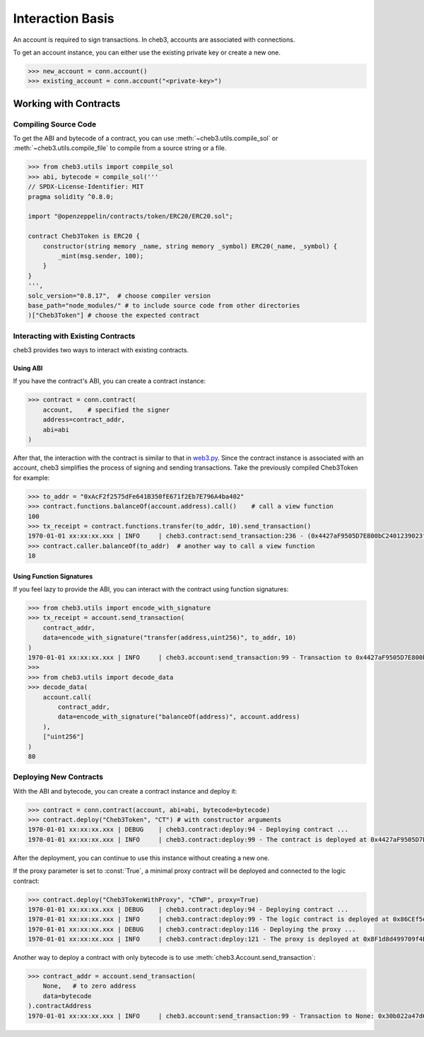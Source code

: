 Interaction Basis
=================

An account is required to sign transactions. In cheb3, accounts are associated with connections.

To get an account instance, you can either use the existing private key or create a new one.

.. code-block:: python

    >>> new_account = conn.account()
    >>> existing_account = conn.account("<private-key>")

Working with Contracts
----------------------

Compiling Source Code
~~~~~~~~~~~~~~~~~~~~~

To get the ABI and bytecode of a contract, you can use :meth:`~cheb3.utils.compile_sol` or :meth:`~cheb3.utils.compile_file` to compile from a source string or a file.

.. code-block:: python

    >>> from cheb3.utils import compile_sol
    >>> abi, bytecode = compile_sol('''
    // SPDX-License-Identifier: MIT
    pragma solidity ^0.8.0;

    import "@openzeppelin/contracts/token/ERC20/ERC20.sol";

    contract Cheb3Token is ERC20 {
        constructor(string memory _name, string memory _symbol) ERC20(_name, _symbol) {
            _mint(msg.sender, 100);
        }
    }
    ''',
    solc_version="0.8.17",  # choose compiler version
    base_path="node_modules/" # to include source code from other directories
    )["Cheb3Token"] # choose the expected contract

Interacting with Existing Contracts
~~~~~~~~~~~~~~~~~~~~~~~~~~~~~~~~~~~

cheb3 provides two ways to interact with existing contracts.

Using ABI
*********

If you have the contract's ABI, you can create a contract instance:

.. code-block:: python

    >>> contract = conn.contract(
        account,    # specified the signer
        address=contract_addr,
        abi=abi
    )

After that, the interaction with the contract is similar to that in `web3.py <https://web3py.readthedocs.io/en/stable/examples.html#interacting-with-existing-contracts>`_. Since the contract instance is associated with an account, cheb3 simplifies the process of signing and sending transactions. Take the previously compiled Cheb3Token for example:

.. code-block:: python

    >>> to_addr = "0xAcF2f2575dFe641B350fE671f2Eb7E796A4ba402"
    >>> contract.functions.balanceOf(account.address).call()    # call a view function
    100
    >>> tx_receipt = contract.functions.transfer(to_addr, 10).send_transaction()
    1970-01-01 xx:xx:xx.xxx | INFO     | cheb3.contract:send_transaction:236 - (0x4427aF9505D7E800bC2401239023fDA97415999d).transfer transaction hash: 0xcb47f4f1f57db6080cc0abb6bcf4aaae5940bea858b06ef4a0f18984a1f983c6
    >>> contract.caller.balanceOf(to_addr)  # another way to call a view function
    10

Using Function Signatures
*************************

If you feel lazy to provide the ABI, you can interact with the contract using function signatures:

.. code-block:: python

    >>> from cheb3.utils import encode_with_signature
    >>> tx_receipt = account.send_transaction(
        contract_addr,
        data=encode_with_signature("transfer(address,uint256)", to_addr, 10)
    )
    1970-01-01 xx:xx:xx.xxx | INFO     | cheb3.account:send_transaction:99 - Transaction to 0x4427aF9505D7E800bC2401239023fDA97415999d: 0x7b363957f43044f3b599ba7bc8e6e07fa5e5c80c149baddebd24a136c570f86c
    >>> 
    >>> from cheb3.utils import decode_data
    >>> decode_data(
        account.call(
            contract_addr,
            data=encode_with_signature("balanceOf(address)", account.address)
        ),
        ["uint256"]
    )
    80

Deploying New Contracts
~~~~~~~~~~~~~~~~~~~~~~~

With the ABI and bytecode, you can create a contract instance and deploy it:

.. code-block:: python

    >>> contract = conn.contract(account, abi=abi, bytecode=bytecode)
    >>> contract.deploy("Cheb3Token", "CT") # with constructor arguments
    1970-01-01 xx:xx:xx.xxx | DEBUG    | cheb3.contract:deploy:94 - Deploying contract ...
    1970-01-01 xx:xx:xx.xxx | INFO     | cheb3.contract:deploy:99 - The contract is deployed at 0x4427aF9505D7E800bC2401239023fDA97415999d

After the deployment, you can continue to use this instance without creating a new one.

If the proxy parameter is set to :const:`True`, a minimal proxy contract will be deployed and connected to the logic contract:

.. code-block:: python

    >>> contract.deploy("Cheb3TokenWithProxy", "CTWP", proxy=True)
    1970-01-01 xx:xx:xx.xxx | DEBUG    | cheb3.contract:deploy:94 - Deploying contract ...
    1970-01-01 xx:xx:xx.xxx | INFO     | cheb3.contract:deploy:99 - The logic contract is deployed at 0x86CEf5e7Fb9171478135AB27A1885049465F6fA5
    1970-01-01 xx:xx:xx.xxx | DEBUG    | cheb3.contract:deploy:116 - Deploying the proxy ...
    1970-01-01 xx:xx:xx.xxx | INFO     | cheb3.contract:deploy:121 - The proxy is deployed at 0x8F1d8d499709f4BA4DC28F60068398335435B07C

Another way to deploy a contract with only bytecode is to use :meth:`cheb3.Account.send_transaction`:

.. code-block:: python

    >>> contract_addr = account.send_transaction(
        None,   # to zero address
        data=bytecode
    ).contractAddress
    1970-01-01 xx:xx:xx.xxx | INFO     | cheb3.account:send_transaction:99 - Transaction to None: 0x30b022a47d60dc17be88d5d5da7e4ca0985cbe2abb722cd24bb1a6a4d6931f39